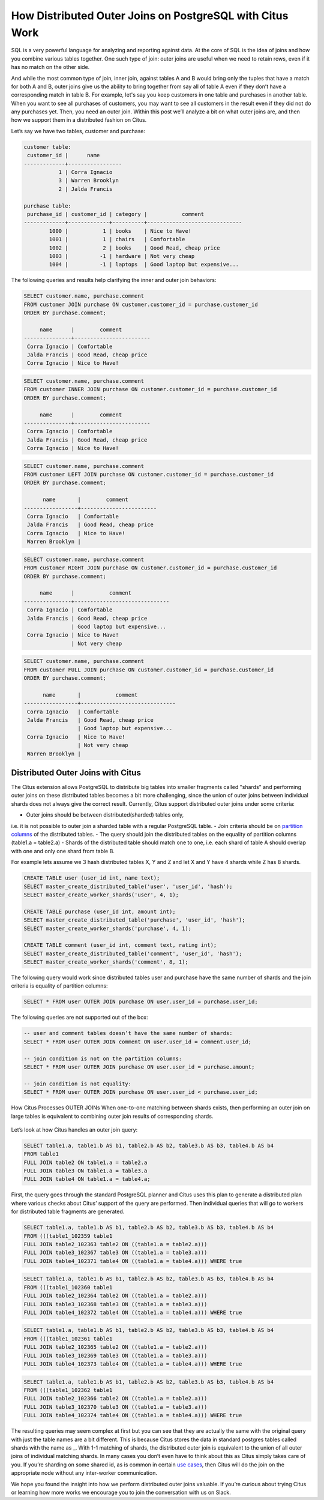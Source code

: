 How Distributed Outer Joins on PostgreSQL with Citus Work
#########################################################

SQL is a very powerful language for analyzing and reporting against
data. At the core of SQL is the idea of joins and how you combine
various tables together. One such type of join: outer joins are useful
when we need to retain rows, even if it has no match on the other side.

And while the most common type of join, inner join, against tables A and
B would bring only the tuples that have a match for both A and B, outer
joins give us the ability to bring together from say all of table A even
if they don’t have a corresponding match in table B. For example, let's
say you keep customers in one table and purchases in another table. When
you want to see all purchases of customers, you may want to see all
customers in the result even if they did not do any purchases yet. Then,
you need an outer join. Within this post we’ll analyze a bit on what
outer joins are, and then how we support them in a distributed fashion
on Citus.

Let’s say we have two tables, customer and purchase:

.. code:: sql

    customer table:
     customer_id |      name
    -------------+-----------------
               1 | Corra Ignacio
               3 | Warren Brooklyn
               2 | Jalda Francis

    purchase table:
     purchase_id | customer_id | category |           comment
    -------------+-------------+----------+------------------------------
            1000 |           1 | books    | Nice to Have!
            1001 |           1 | chairs   | Comfortable
            1002 |           2 | books    | Good Read, cheap price
            1003 |          -1 | hardware | Not very cheap
            1004 |          -1 | laptops  | Good laptop but expensive...

The following queries and results help clarifying the inner and outer
join behaviors:

.. code:: sql

     SELECT customer.name, purchase.comment
     FROM customer JOIN purchase ON customer.customer_id = purchase.customer_id
     ORDER BY purchase.comment;

          name      |        comment
     ---------------+------------------------
      Corra Ignacio | Comfortable
      Jalda Francis | Good Read, cheap price
      Corra Ignacio | Nice to Have!

.. image:: ../images/articles-join-inner.png

.. code:: sql

     SELECT customer.name, purchase.comment
     FROM customer INNER JOIN purchase ON customer.customer_id = purchase.customer_id
     ORDER BY purchase.comment;

          name      |        comment
     ---------------+------------------------
      Corra Ignacio | Comfortable
      Jalda Francis | Good Read, cheap price
      Corra Ignacio | Nice to Have!

.. image:: ../images/articles-join-left.png

.. code:: sql

     SELECT customer.name, purchase.comment
     FROM customer LEFT JOIN purchase ON customer.customer_id = purchase.customer_id
     ORDER BY purchase.comment;

           name       |        comment
     -----------------+------------------------
      Corra Ignacio   | Comfortable
      Jalda Francis   | Good Read, cheap price
      Corra Ignacio   | Nice to Have!
      Warren Brooklyn |

.. image:: ../images/articles-join-right.png

.. code:: sql

     SELECT customer.name, purchase.comment
     FROM customer RIGHT JOIN purchase ON customer.customer_id = purchase.customer_id
     ORDER BY purchase.comment;

          name      |           comment
     ---------------+------------------------------
      Corra Ignacio | Comfortable
      Jalda Francis | Good Read, cheap price
                    | Good laptop but expensive...
      Corra Ignacio | Nice to Have!
                    | Not very cheap

.. image:: ../images/articles-join-full.png

.. code:: sql

     SELECT customer.name, purchase.comment
     FROM customer FULL JOIN purchase ON customer.customer_id = purchase.customer_id
     ORDER BY purchase.comment;

           name       |           comment
     -----------------+------------------------------
      Corra Ignacio   | Comfortable
      Jalda Francis   | Good Read, cheap price
                      | Good laptop but expensive...
      Corra Ignacio   | Nice to Have!
                      | Not very cheap
      Warren Brooklyn |

Distributed Outer Joins with Citus
~~~~~~~~~~~~~~~~~~~~~~~~~~~~~~~~~~

The Citus extension allows PostgreSQL to distribute big tables
into smaller fragments called "shards" and performing outer joins
on these distributed tables becomes a bit more challenging,
since the union of outer joins between individual shards does
not always give the correct result. Currently, Citus support
distributed outer joins under some criteria:

- Outer joins should be between distributed(sharded) tables only,
i.e. it is not possible to outer join a sharded table with a regular
PostgreSQL table.
- Join criteria should be on `partition columns
<https://docs.citusdata.com/en/v5.2/dist_tables/concepts.html>`__ of the
distributed tables.
- The query should join the distributed tables on the equality of
partition columns (table1.a = table2.a)
- Shards of the distributed table should match one to one, i.e. each
shard of table A should overlap with one and only one shard from table
B.

For example lets assume we 3 hash distributed tables X, Y and Z and let
X and Y have 4 shards while Z has 8 shards.

.. code:: sql

    CREATE TABLE user (user_id int, name text);
    SELECT master_create_distributed_table('user', 'user_id', 'hash');
    SELECT master_create_worker_shards('user', 4, 1);

    CREATE TABLE purchase (user_id int, amount int);
    SELECT master_create_distributed_table('purchase', 'user_id', 'hash');
    SELECT master_create_worker_shards('purchase', 4, 1);

    CREATE TABLE comment (user_id int, comment text, rating int);
    SELECT master_create_distributed_table('comment', 'user_id', 'hash');
    SELECT master_create_worker_shards('comment', 8, 1);

The following query would work since distributed tables user and
purchase have the same number of shards and the join criteria is
equality of partition columns:

.. code:: sql

    SELECT * FROM user OUTER JOIN purchase ON user.user_id = purchase.user_id;

The following queries are not supported out of the box:

.. code:: sql

    -- user and comment tables doesn’t have the same number of shards:
    SELECT * FROM user OUTER JOIN comment ON user.user_id = comment.user_id;

    -- join condition is not on the partition columns:
    SELECT * FROM user OUTER JOIN purchase ON user.user_id = purchase.amount;

    -- join condition is not equality:
    SELECT * FROM user OUTER JOIN purchase ON user.user_id < purchase.user_id;

How Citus Processes OUTER JOINs When one-to-one matching between shards
exists, then performing an outer join on large tables is equivalent to
combining outer join results of corresponding shards.

.. figure:: ../images/articles-join-example.png
   :alt: Distributed outer join example

Let’s look at how Citus handles an outer join query:

.. code:: sql

    SELECT table1.a, table1.b AS b1, table2.b AS b2, table3.b AS b3, table4.b AS b4
    FROM table1
    FULL JOIN table2 ON table1.a = table2.a
    FULL JOIN table3 ON table1.a = table3.a
    FULL JOIN table4 ON table1.a = table4.a;

First, the query goes through the standard PostgreSQL planner and Citus
uses this plan to generate a distributed plan where various checks about
Citus’ support of the query are performed. Then individual queries that
will go to workers for distributed table fragments are generated.

.. code:: sql

    SELECT table1.a, table1.b AS b1, table2.b AS b2, table3.b AS b3, table4.b AS b4
    FROM (((table1_102359 table1
    FULL JOIN table2_102363 table2 ON ((table1.a = table2.a)))
    FULL JOIN table3_102367 table3 ON ((table1.a = table3.a)))
    FULL JOIN table4_102371 table4 ON ((table1.a = table4.a))) WHERE true

.. code:: sql

    SELECT table1.a, table1.b AS b1, table2.b AS b2, table3.b AS b3, table4.b AS b4
    FROM (((table1_102360 table1
    FULL JOIN table2_102364 table2 ON ((table1.a = table2.a)))
    FULL JOIN table3_102368 table3 ON ((table1.a = table3.a)))
    FULL JOIN table4_102372 table4 ON ((table1.a = table4.a))) WHERE true

.. code:: sql

    SELECT table1.a, table1.b AS b1, table2.b AS b2, table3.b AS b3, table4.b AS b4
    FROM (((table1_102361 table1
    FULL JOIN table2_102365 table2 ON ((table1.a = table2.a)))
    FULL JOIN table3_102369 table3 ON ((table1.a = table3.a)))
    FULL JOIN table4_102373 table4 ON ((table1.a = table4.a))) WHERE true

.. code:: sql

    SELECT table1.a, table1.b AS b1, table2.b AS b2, table3.b AS b3, table4.b AS b4
    FROM (((table1_102362 table1
    FULL JOIN table2_102366 table2 ON ((table1.a = table2.a)))
    FULL JOIN table3_102370 table3 ON ((table1.a = table3.a)))
    FULL JOIN table4_102374 table4 ON ((table1.a = table4.a))) WHERE true

The resulting queries may seem complex at first but you can see that
they are actually the same with the original query with just the table
names are a bit different. This is because Citus stores the data in
standard postgres tables called shards with the name as \_. With 1-1
matching of shards, the distributed outer join is equivalent to the
union of all outer joins of individual matching shards. In many cases
you don’t even have to think about this as Citus simply takes care of
you. If you’re sharding on some shared id, as is common in certain `use
cases <https://www.citusdata.com/blog/2016/08/10/sharding-for-a-multi-tenant-app-with-postgres/>`__,
then Citus will do the join on the appropriate node without any
inter-worker communication.

We hope you found the insight into how we perform distributed outer
joins valuable. If you’re curious about trying Citus or learning how
more works we encourage you to join the conversation with us on Slack.

